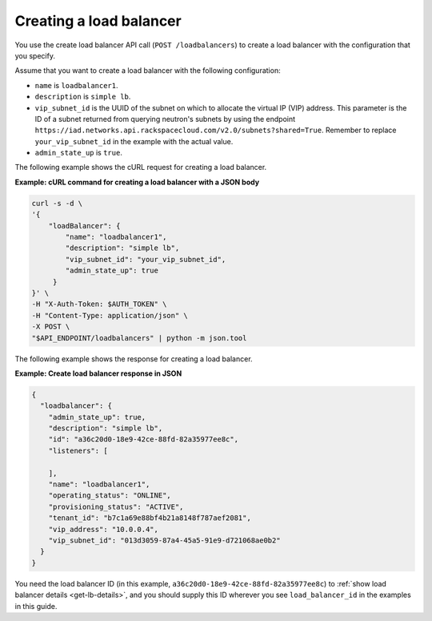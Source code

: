 .. _create-load-balancer:

==========================
Creating a load balancer
==========================


You use the create load balancer API call (``POST /loadbalancers``)
to create a load balancer with the configuration that you specify.

Assume that you want to create a load balancer with the
following configuration:

-  ``name`` is ``loadbalancer1``.

-  ``description`` is ``simple lb``.

-  ``vip_subnet_id`` is the UUID of the
   subnet on which to allocate the virtual IP (VIP)
   address. This parameter is the ID of a subnet returned from
   querying neutron's subnets by using the endpoint ``https://iad.networks.api.rackspacecloud.com/v2.0/subnets?shared=True``. Remember to replace
   ``your_vip_subnet_id`` in the example with the actual value.

-  ``admin_state_up`` is ``true``.

The following example shows the cURL request for creating a load balancer.

**Example: cURL command for creating a load balancer with a JSON body**

.. code::

    curl -s -d \
    '{
        "loadBalancer": {
            "name": "loadbalancer1",
            "description": "simple lb",
            "vip_subnet_id": "your_vip_subnet_id",
            "admin_state_up": true
         }
    }' \
    -H "X-Auth-Token: $AUTH_TOKEN" \
    -H "Content-Type: application/json" \
    -X POST \
    "$API_ENDPOINT/loadbalancers" | python -m json.tool



The following example shows the response for creating a load balancer.

**Example: Create load balancer response in JSON**

.. code::

    {
      "loadbalancer": {
        "admin_state_up": true,
        "description": "simple lb",
        "id": "a36c20d0-18e9-42ce-88fd-82a35977ee8c",
        "listeners": [

        ],
        "name": "loadbalancer1",
        "operating_status": "ONLINE",
        "provisioning_status": "ACTIVE",
        "tenant_id": "b7c1a69e88bf4b21a8148f787aef2081",
        "vip_address": "10.0.0.4",
        "vip_subnet_id": "013d3059-87a4-45a5-91e9-d721068ae0b2"
      }
    }

You need the load balancer ID (in this example, ``a36c20d0-18e9-42ce-88fd-82a35977ee8c``) to :ref:`show load balancer details <get-lb-details>`, and you should supply this ID wherever you see 
``load_balancer_id`` in the examples in this guide.
